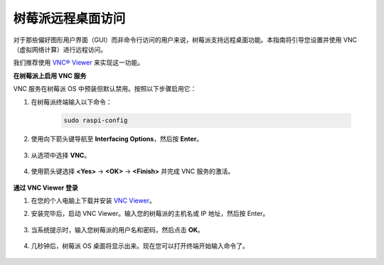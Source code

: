 .. _remote_desktop: 

树莓派远程桌面访问
==================================================

对于那些偏好图形用户界面（GUI）而非命令行访问的用户来说，树莓派支持远程桌面功能。本指南将引导您设置并使用 VNC（虚拟网络计算）进行远程访问。

我们推荐使用 `VNC® Viewer <https://www.realvnc.com/en/connect/download/viewer/>`_ 来实现这一功能。

**在树莓派上启用 VNC 服务**

VNC 服务在树莓派 OS 中预装但默认禁用。按照以下步骤启用它：

#. 在树莓派终端输入以下命令：

    .. raw:: html

        <run></run>

    .. code-block:: 

        sudo raspi-config

#. 使用向下箭头键导航至 **Interfacing Options**，然后按 **Enter**。

    .. image:: img/config_interface.png
        :align: center

#. 从选项中选择 **VNC**。

    .. image:: img/vnc.png
        :align: center

#. 使用箭头键选择 **<Yes>** -> **<OK>** -> **<Finish>** 并完成 VNC 服务的激活。

    .. image:: img/vnc_yes.png
        :align: center

**通过 VNC Viewer 登录**

#. 在您的个人电脑上下载并安装 `VNC Viewer <https://www.realvnc.com/en/connect/download/viewer/>`_。

#. 安装完毕后，启动 VNC Viewer。输入您的树莓派的主机名或 IP 地址，然后按 Enter。

    .. image:: img/vnc_viewer1.png
        :align: center

#. 当系统提示时，输入您树莓派的用户名和密码，然后点击 **OK**。

    .. image:: img/vnc_viewer2.png
        :align: center

#. 几秒钟后，树莓派 OS 桌面将显示出来。现在您可以打开终端开始输入命令了。

    .. image:: img/bookwarm.png
        :align: center

